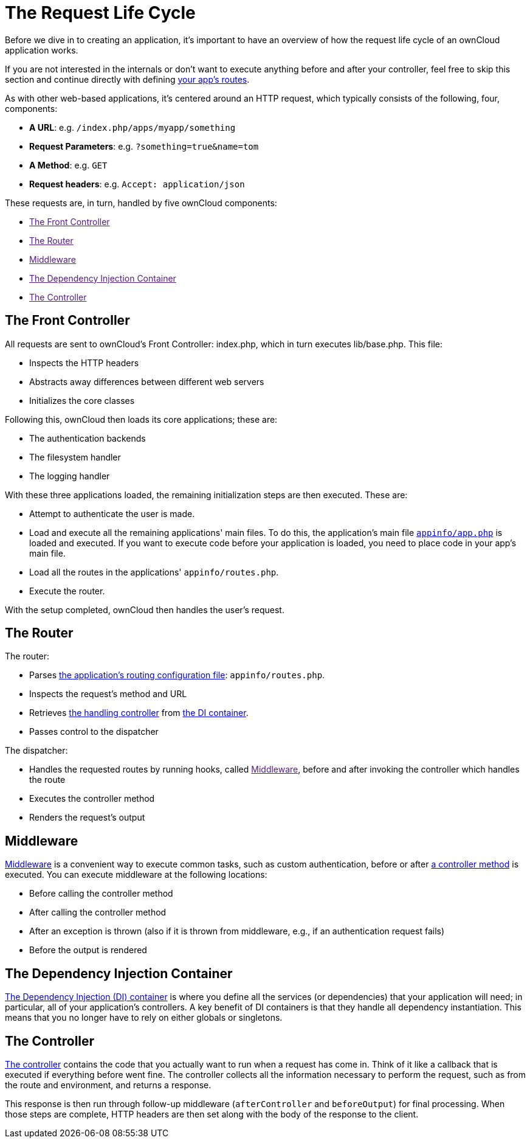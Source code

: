 = The Request Life Cycle

Before we dive in to creating an application, it's important to have an
overview of how the request life cycle of an ownCloud application works.

If you are not interested in the internals or don't want to execute anything before and after your controller, feel free to skip this section and continue directly with defining xref:app/fundamentals/routes.adoc[your app's routes].

As with other web-based applications, it's centered around an HTTP
request, which typically consists of the following, four, components:

* *A URL*: e.g. `/index.php/apps/myapp/something`
* *Request Parameters*: e.g. `?something=true&name=tom`
* *A Method*: e.g. `GET`
* *Request headers*: e.g. `Accept: application/json`

These requests are, in turn, handled by five ownCloud components:

* link:[The Front Controller]
* link:[The Router]
* link:[Middleware]
* link:[The Dependency Injection Container]
* link:[The Controller]

[[the-front-controller]]
== The Front Controller

All requests are sent to ownCloud's Front Controller: index.php, which
in turn executes lib/base.php. This file:

* Inspects the HTTP headers
* Abstracts away differences between different web servers
* Initializes the core classes

Following this, ownCloud then loads its core applications; these are:

* The authentication backends
* The filesystem handler
* The logging handler

With these three applications loaded, the remaining initialization steps
are then executed. These are:

* Attempt to authenticate the user is made.
* Load and execute all the remaining applications' main files. To do this, the application's main file xref:app/tutorial/development_environment.adoc#appinfoinfo.xml[`appinfo/app.php`] is loaded and executed. If you want to execute code before your application is loaded, you need to place code in your app's main file.
* Load all the routes in the applications' `appinfo/routes.php`.
* Execute the router.

With the setup completed, ownCloud then handles the user's request.

[[the-router]]
== The Router

The router:

* Parses xref:app/fundamentals/routes.adoc[the application's routing configuration file]: `appinfo/routes.php`.
* Inspects the request's method and URL
* Retrieves xref:app/fundamentals/controllers.adoc[the handling controller] from xref:app/fundamentals/container.adoc[the DI container].
* Passes control to the dispatcher

The dispatcher:

* Handles the requested routes by running hooks, called link:[Middleware], before and after invoking the controller which handles the route
* Executes the controller method
* Renders the request's output

[[middleware]]
== Middleware

xref:app/fundamentals/middleware.adoc[Middleware] is a convenient way to execute common tasks, such as custom authentication, before or after xref:app/fundamentals/controllers.adoc[a controller method] is executed. 
You can execute middleware at the following locations:

* Before calling the controller method
* After calling the controller method
* After an exception is thrown (also if it is thrown from middleware,
e.g., if an authentication request fails)
* Before the output is rendered

[[the-dependency-injection-container]]
== The Dependency Injection Container

xref:app/fundamentals/container.adoc[The Dependency Injection (DI) container] is where you define all the services (or dependencies) that your application will need; in particular, all of your application's controllers. 
A key benefit of DI containers is that they handle all dependency instantiation. 
This means that you no longer have to rely on either globals or singletons.

[[the-controller]]
== The Controller

xref:app/fundamentals/controllers.adoc[The controller] contains the code that you actually want to run when a request has come in. 
Think of it like a callback that is executed if everything before went fine. 
The controller collects all the information necessary to perform the request, such as from the route and environment, and returns a response.

This response is then run through follow-up middleware (`afterController` and `beforeOutput`) for final processing. 
When those steps are complete, HTTP headers are then set along with the body of the response to the client.
